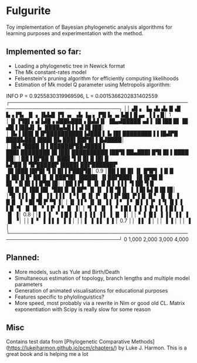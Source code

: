 * Fulgurite

Toy implementation of Bayesian phylogenetic analysis algorithms for learning purposes and experimentation with the method.

** Implemented so far:
- Loading a phylogenetic tree in Newick format
- The Mk constant-rates model
- Felsenstein's pruning algorithm for efficiently computing likelihoods
- Estimation of Mk model Q parameter using Metropolis algorithm:

INFO    P = 0.9255830319969596, L = 0.0015366202831402559
┌────────────────────────────────────────────────────────────────────────────────┐
││  ▟▌▖ ▐▄▗▙    ▟▖█▗█  ▙▗▐▜▖  ▐▌  ▖▐▙▙█ ▐▜ ▗▖ ▗▙   ▐▄  ▖▐▜▌▙     ▗▖▙█ ▌█ ▄▖ ▐▐▗ █│ 1
│▐▌▐▜█▌▖▟▐▟█▗ ▟██▙███▗ █▟▟▐▌  ▐█▄▟█████▗▟▐ ▐█▐██ █▌▐█ ▟█▐▐██▟▌▐▖ ████▄▙█ ▌▌▟▐█▐██│ 
│▐▙▐▐██▌█▐▛██████████▐▟███ ▌ ▙▐█▌████████▐▐▐█▟▛█ ████▙███▐███▌█▙ ███▌██▛█▌▌█▟████│ 
│▐█▟▝████▐▌▌██████▛██▟████ ▌ ███▌████████▐█▐██▌██████████▐██▜▌██▄███▌█▜▌█▌▌██████│ 
│██▐ █▛██▐▌ ███▌▜▐▌█▌█▐█▌█ ▙▛██▐▌▜▛█████▛▐████▌██▛██████▛ ▐█▐███▐█▛█▌▜▐▌█▌▌▛███▜█│ 0.9
│██▐ █▌█▌▐▌ █▜▛▌▐▐▌█ █▐█▌█ █▘██▐▌▐▌███▜█▌▐████▌ ▐▌██▛███▌ ▐█▐█▜█▐▌ █▌▝▐▌█▌▌▌█▜█▐█│ 
│██▐ ▛▌▐▌▐▌ █▐▌▌▐▐ ▌ ▜▐█▌▜ █ ▐█▐▌▐▌▐██▐█▌▝██▌█  ▐▌█▛▘▐▌▐▌ ▐  █▝█▐▌ ▐  ▐ █▌▙▌█▐█▐█│ 
│▜▌▐ ▌▌▐▌▐▌  ▐ ▌▐▐ ▌ ▐▝ ▌  █ ▐▌▐▘▐▌▐▐▛▐█▌ ▛ ▌█  ▐▌▘  ▐▌▐▌ ▐    █▐▌ ▐  ▝ █▌▜▌▛▝▜ ▐│ 
│▐▌▐ ▌▘▐▌▐▌  ▐ ▌ ▐ ▘ ▐  ▘  █  ▌▐ ▐▘▐▝▌▐▌▌ ▌ ▌█  ▝▌   ▐▌▐▌ ▝    ▐▐▘      ▌▘▐▌    ▐│ 
│▝▌  ▌ ▐▌    ▐   ▝   ▐     █  ▌▐ ▐ ▐  ▐▘▌ ▌ ▌█   ▌             ▐          ▐▌    ▐│ 0.8
││▌  ▌  ▌    ▝       ▐     █  ▌▐ ▐ ▐  ▐   ▌  ▐   ▌             ▐          ▐▌    ▐│ 
││   ▘  ▌                  █  ▌  ▐    ▐   ▌  ▐   ▌             ▐          ▐▌    ▝│ 
││      ▌                  ▘     ▐    ▐   ▌      ▌             ▐          ▐      │ 
││      ▌                        ▐    ▐          ▌             ▐          ▐      │ 0.7
││                                    ▐          ▌                        ▐      │ 
││                                    ▐                                   ▐      │ 
││                                                                        ▐      │ 
└────────────────────────────────────────────────────────────────────────────────┘
 0                 1,000               2,000              3,000               4,000

** Planned:
- More models, such as Yule and Birth/Death
- Simultaneous estimation of topology, branch lengths and multiple model parameters
- Generation of animated visualisations for educational purposes
- Features specific to phylolinguistics?
- More speed, most probably via a rewrite in Nim or good old CL. Matrix exponentiation with Scipy is really slow for some reason

** Misc
Contains test data from [Phylogenetic Comparative Methods](https://lukejharmon.github.io/pcm/chapters/) by Luke J. Harmon. This is a great book and is helping me a lot
